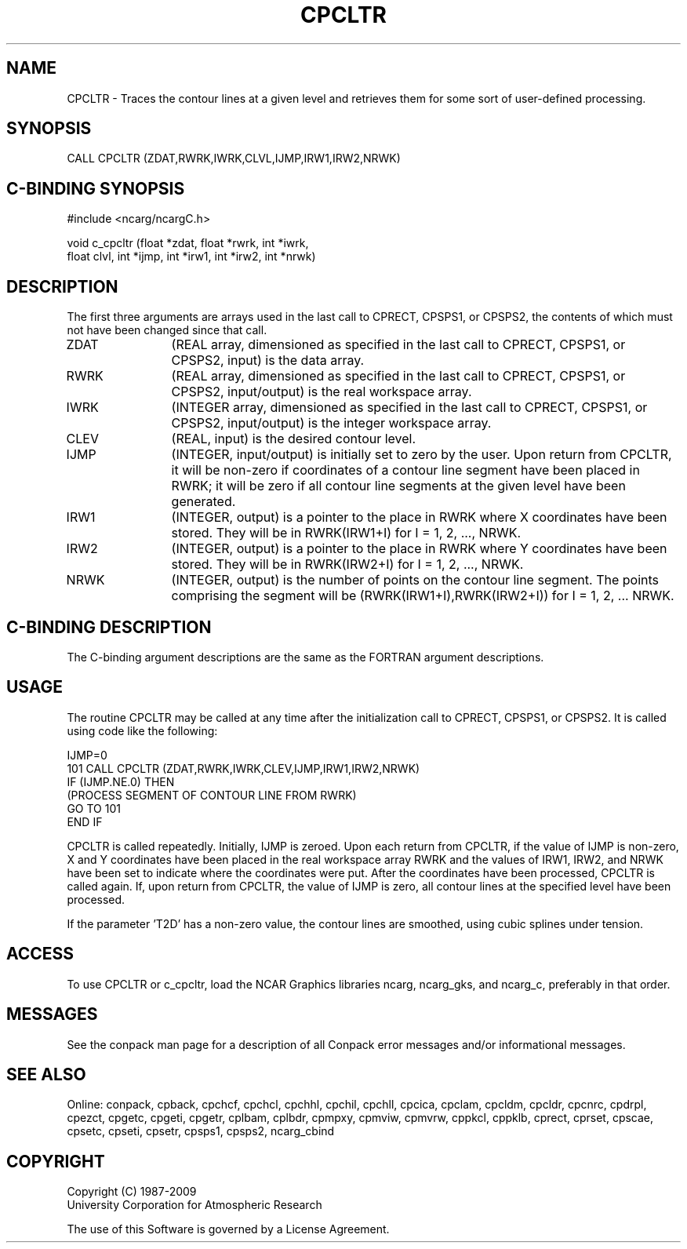 .TH CPCLTR 3NCARG "March 1993" UNIX "NCAR GRAPHICS"
.na
.nh
.SH NAME
CPCLTR - 
Traces the contour lines at a given level and
retrieves them for some sort of user-defined processing.
.SH SYNOPSIS
CALL CPCLTR (ZDAT,RWRK,IWRK,CLVL,IJMP,IRW1,IRW2,NRWK)
.SH C-BINDING SYNOPSIS
#include <ncarg/ncargC.h>
.sp
void c_cpcltr (float *zdat, float *rwrk, int *iwrk, 
.br
float clvl, int *ijmp, int *irw1, int *irw2, int *nrwk)
.SH DESCRIPTION 
The first three arguments are arrays used in the last call 
to CPRECT, CPSPS1, or CPSPS2, the contents of which must 
not have been changed since that call.
.IP ZDAT 12
(REAL array, dimensioned as specified in the last call 
to CPRECT, CPSPS1, or CPSPS2, input) is the data array.
.IP RWRK 12
(REAL array, dimensioned as specified in the last call 
to CPRECT, CPSPS1, or CPSPS2, input/output) is the real 
workspace array.
.IP IWRK 12
(INTEGER array, dimensioned as specified in the last 
call to CPRECT, CPSPS1, or CPSPS2, input/output) is the 
integer workspace array.
.IP CLEV 12
(REAL, input) is the desired contour level.
.IP IJMP 12
(INTEGER, input/output) is initially set to zero by 
the user. Upon return from CPCLTR, it will be non-zero if 
coordinates of a contour line segment have been placed in 
RWRK; it will be zero if all contour line segments at the 
given level have been generated.
.IP IRW1 12
(INTEGER, output) is a pointer to the place in RWRK 
where X coordinates have been stored. They will be in 
RWRK(IRW1+I) for I = 1, 2, ..., NRWK.
.IP IRW2 12
(INTEGER, output) is a pointer to the place in RWRK 
where Y coordinates have been stored. They will be in 
RWRK(IRW2+I) for I = 1, 2, ..., NRWK.
.IP NRWK 12
(INTEGER, output) is the number of points on the 
contour line segment. The points comprising the segment 
will be (RWRK(IRW1+I),RWRK(IRW2+I)) for I = 1, 2, ... NRWK.
.SH C-BINDING DESCRIPTION
The C-binding argument descriptions are the same as the FORTRAN 
argument descriptions.
.SH USAGE
The routine CPCLTR may be called at any time after the initialization call
to CPRECT, CPSPS1, or CPSPS2.  It is called using code like the following:
.sp
.nf
      IJMP=0
.br
  101 CALL CPCLTR (ZDAT,RWRK,IWRK,CLEV,IJMP,IRW1,IRW2,NRWK)
.br
      IF (IJMP.NE.0) THEN
.br
       (PROCESS SEGMENT OF CONTOUR LINE FROM RWRK)
.br
       GO TO 101
.br
      END IF
.sp
.fi
CPCLTR is called repeatedly.  Initially, IJMP is zeroed.  Upon each return
from CPCLTR, if the value of IJMP is non-zero, X and Y coordinates have been
placed in the real workspace array RWRK and the values of IRW1, IRW2, and
NRWK have been set to indicate where the coordinates were put.  After the
coordinates have been processed, CPCLTR is called again.  If, upon return
from CPCLTR, the value of IJMP is zero, all contour lines at the specified
level have been processed.
.sp
If the parameter 'T2D' has a non-zero value, the contour lines are smoothed,
using cubic splines under tension.
.SH ACCESS
To use CPCLTR or c_cpcltr, load the NCAR Graphics libraries ncarg, ncarg_gks,
and ncarg_c, preferably in that order.  
.SH MESSAGES
See the conpack man page for a description of all Conpack error
messages and/or informational messages.
.SH SEE ALSO
Online:
conpack,
cpback, cpchcf, cpchcl, cpchhl, cpchil, cpchll, cpcica, cpclam, cpcldm,
cpcldr, cpcnrc, cpdrpl, cpezct, cpgetc, cpgeti, cpgetr, cplbam,
cplbdr, cpmpxy, cpmviw, cpmvrw, cppkcl, cppklb, cprect, cprset, cpscae,
cpsetc, cpseti, cpsetr, cpsps1, cpsps2, ncarg_cbind
.SH COPYRIGHT
Copyright (C) 1987-2009
.br
University Corporation for Atmospheric Research
.br

The use of this Software is governed by a License Agreement.
